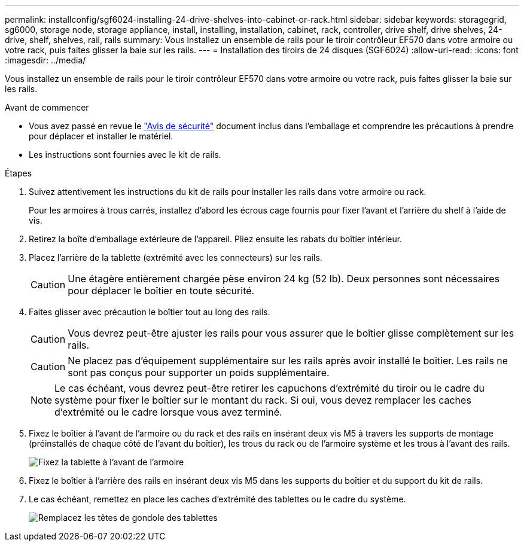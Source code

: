 ---
permalink: installconfig/sgf6024-installing-24-drive-shelves-into-cabinet-or-rack.html 
sidebar: sidebar 
keywords: storagegrid, sg6000, storage node, storage appliance, install, installing, installation, cabinet, rack, controller, drive shelf, drive shelves, 24-drive, shelf, shelves, rail, rails 
summary: Vous installez un ensemble de rails pour le tiroir contrôleur EF570 dans votre armoire ou votre rack, puis faites glisser la baie sur les rails. 
---
= Installation des tiroirs de 24 disques (SGF6024)
:allow-uri-read: 
:icons: font
:imagesdir: ../media/


[role="lead"]
Vous installez un ensemble de rails pour le tiroir contrôleur EF570 dans votre armoire ou votre rack, puis faites glisser la baie sur les rails.

.Avant de commencer
* Vous avez passé en revue le https://library.netapp.com/ecm/ecm_download_file/ECMP12475945["Avis de sécurité"^] document inclus dans l'emballage et comprendre les précautions à prendre pour déplacer et installer le matériel.
* Les instructions sont fournies avec le kit de rails.


.Étapes
. Suivez attentivement les instructions du kit de rails pour installer les rails dans votre armoire ou rack.
+
Pour les armoires à trous carrés, installez d'abord les écrous cage fournis pour fixer l'avant et l'arrière du shelf à l'aide de vis.

. Retirez la boîte d'emballage extérieure de l'appareil. Pliez ensuite les rabats du boîtier intérieur.
. Placez l'arrière de la tablette (extrémité avec les connecteurs) sur les rails.
+

CAUTION: Une étagère entièrement chargée pèse environ 24 kg (52 lb). Deux personnes sont nécessaires pour déplacer le boîtier en toute sécurité.

. Faites glisser avec précaution le boîtier tout au long des rails.
+

CAUTION: Vous devrez peut-être ajuster les rails pour vous assurer que le boîtier glisse complètement sur les rails.

+

CAUTION: Ne placez pas d'équipement supplémentaire sur les rails après avoir installé le boîtier. Les rails ne sont pas conçus pour supporter un poids supplémentaire.

+

NOTE: Le cas échéant, vous devrez peut-être retirer les capuchons d'extrémité du tiroir ou le cadre du système pour fixer le boîtier sur le montant du rack. Si oui, vous devez remplacer les caches d'extrémité ou le cadre lorsque vous avez terminé.

. Fixez le boîtier à l'avant de l'armoire ou du rack et des rails en insérant deux vis M5 à travers les supports de montage (préinstallés de chaque côté de l'avant du boîtier), les trous du rack ou de l'armoire système et les trous à l'avant des rails.
+
image::../media/secure_shelf.png[Fixez la tablette à l'avant de l'armoire]

. Fixez le boîtier à l'arrière des rails en insérant deux vis M5 dans les supports du boîtier et du support du kit de rails.
. Le cas échéant, remettez en place les caches d'extrémité des tablettes ou le cadre du système.
+
image::../media/install_endcaps.png[Remplacez les têtes de gondole des tablettes]


